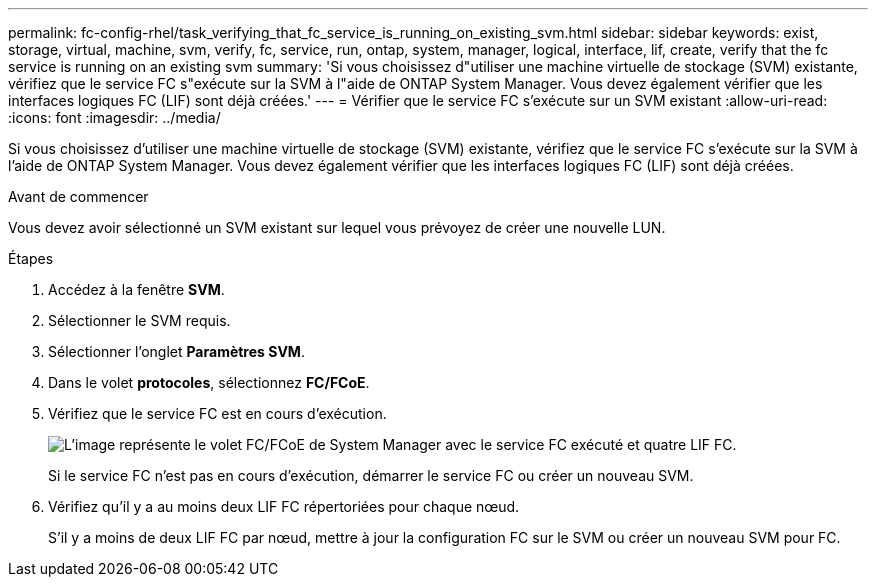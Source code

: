 ---
permalink: fc-config-rhel/task_verifying_that_fc_service_is_running_on_existing_svm.html 
sidebar: sidebar 
keywords: exist, storage, virtual, machine, svm, verify, fc, service, run, ontap, system, manager, logical, interface, lif, create, verify that the fc service is running on an existing svm 
summary: 'Si vous choisissez d"utiliser une machine virtuelle de stockage (SVM) existante, vérifiez que le service FC s"exécute sur la SVM à l"aide de ONTAP System Manager. Vous devez également vérifier que les interfaces logiques FC (LIF) sont déjà créées.' 
---
= Vérifier que le service FC s'exécute sur un SVM existant
:allow-uri-read: 
:icons: font
:imagesdir: ../media/


[role="lead"]
Si vous choisissez d'utiliser une machine virtuelle de stockage (SVM) existante, vérifiez que le service FC s'exécute sur la SVM à l'aide de ONTAP System Manager. Vous devez également vérifier que les interfaces logiques FC (LIF) sont déjà créées.

.Avant de commencer
Vous devez avoir sélectionné un SVM existant sur lequel vous prévoyez de créer une nouvelle LUN.

.Étapes
. Accédez à la fenêtre *SVM*.
. Sélectionner le SVM requis.
. Sélectionner l'onglet *Paramètres SVM*.
. Dans le volet *protocoles*, sélectionnez *FC/FCoE*.
. Vérifiez que le service FC est en cours d'exécution.
+
image::../media/vserver_service_fc_fcoe_running_fc_rhel.gif[L'image représente le volet FC/FCoE de System Manager avec le service FC exécuté et quatre LIF FC.]

+
Si le service FC n'est pas en cours d'exécution, démarrer le service FC ou créer un nouveau SVM.

. Vérifiez qu'il y a au moins deux LIF FC répertoriées pour chaque nœud.
+
S'il y a moins de deux LIF FC par nœud, mettre à jour la configuration FC sur le SVM ou créer un nouveau SVM pour FC.


